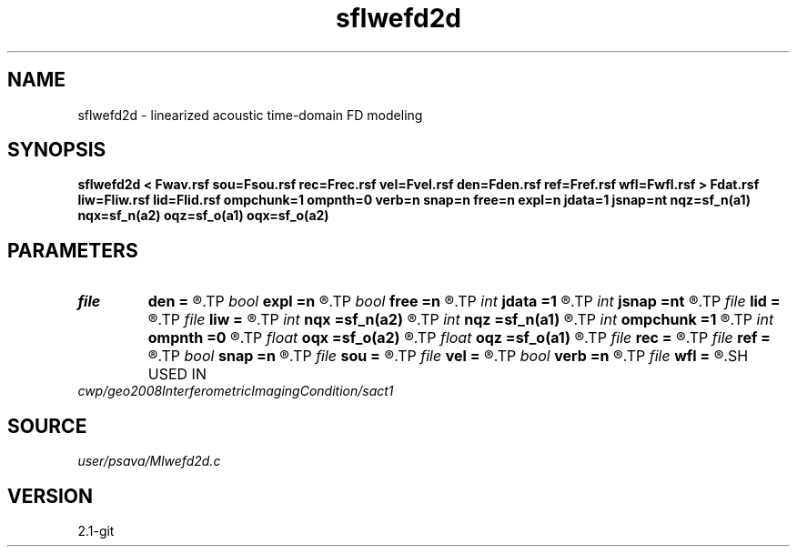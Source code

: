 .TH sflwefd2d 1  "APRIL 2019" Madagascar "Madagascar Manuals"
.SH NAME
sflwefd2d \- linearized acoustic time-domain FD modeling 
.SH SYNOPSIS
.B sflwefd2d < Fwav.rsf sou=Fsou.rsf rec=Frec.rsf vel=Fvel.rsf den=Fden.rsf ref=Fref.rsf wfl=Fwfl.rsf > Fdat.rsf liw=Fliw.rsf lid=Flid.rsf ompchunk=1 ompnth=0 verb=n snap=n free=n expl=n jdata=1 jsnap=nt nqz=sf_n(a1) nqx=sf_n(a2) oqz=sf_o(a1) oqx=sf_o(a2)
.SH PARAMETERS
.PD 0
.TP
.I file   
.B den
.B =
.R  	auxiliary input file name
.TP
.I bool   
.B expl
.B =n
.R  [y/n]	"exploding reflector"
.TP
.I bool   
.B free
.B =n
.R  [y/n]	free surface flag
.TP
.I int    
.B jdata
.B =1
.R  
.TP
.I int    
.B jsnap
.B =nt
.R  
.TP
.I file   
.B lid
.B =
.R  	auxiliary output file name
.TP
.I file   
.B liw
.B =
.R  	auxiliary output file name
.TP
.I int    
.B nqx
.B =sf_n(a2)
.R  
.TP
.I int    
.B nqz
.B =sf_n(a1)
.R  
.TP
.I int    
.B ompchunk
.B =1
.R  	OpenMP data chunk size
.TP
.I int    
.B ompnth
.B =0
.R  	OpenMP available threads
.TP
.I float  
.B oqx
.B =sf_o(a2)
.R  
.TP
.I float  
.B oqz
.B =sf_o(a1)
.R  
.TP
.I file   
.B rec
.B =
.R  	auxiliary input file name
.TP
.I file   
.B ref
.B =
.R  	auxiliary input file name
.TP
.I bool   
.B snap
.B =n
.R  [y/n]	wavefield snapshots flag
.TP
.I file   
.B sou
.B =
.R  	auxiliary input file name
.TP
.I file   
.B vel
.B =
.R  	auxiliary input file name
.TP
.I bool   
.B verb
.B =n
.R  [y/n]	verbosity flag
.TP
.I file   
.B wfl
.B =
.R  	auxiliary output file name
.SH USED IN
.TP
.I cwp/geo2008InterferometricImagingCondition/sact1
.SH SOURCE
.I user/psava/Mlwefd2d.c
.SH VERSION
2.1-git
